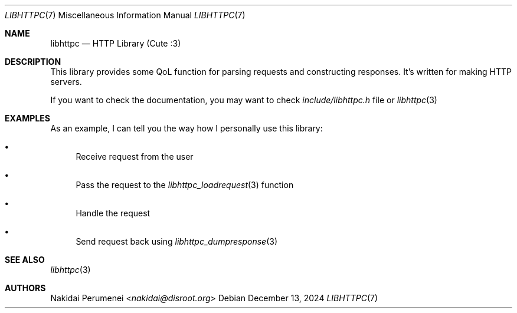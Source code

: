 .Dd December 13, 2024
.Dt LIBHTTPC 7
.Os
.
.Sh NAME
.Nm libhttpc
.Nd HTTP Library (Cute :3)
.
.Sh DESCRIPTION
This library provides
some QoL function
for parsing requests
and constructing responses.
It's written
for making
HTTP servers.
.
.Pp
If you want to
check the documentation,
you may want to
check
.Pa include/libhttpc.h
file
or
.Xr libhttpc 3
.
.Sh EXAMPLES
As an example,
I can
tell you
the way
how I personally
use this library:
.Bl -bullet
.It
Receive request from the user
.It
Pass the request to the
.Xr libhttpc_loadrequest 3
function
.It
Handle the request
.It
Send request back
using
.Xr libhttpc_dumpresponse 3
.El
.
.Sh SEE ALSO
.Xr libhttpc 3
.
.Sh AUTHORS
.An Nakidai Perumenei Aq Mt nakidai@disroot.org
